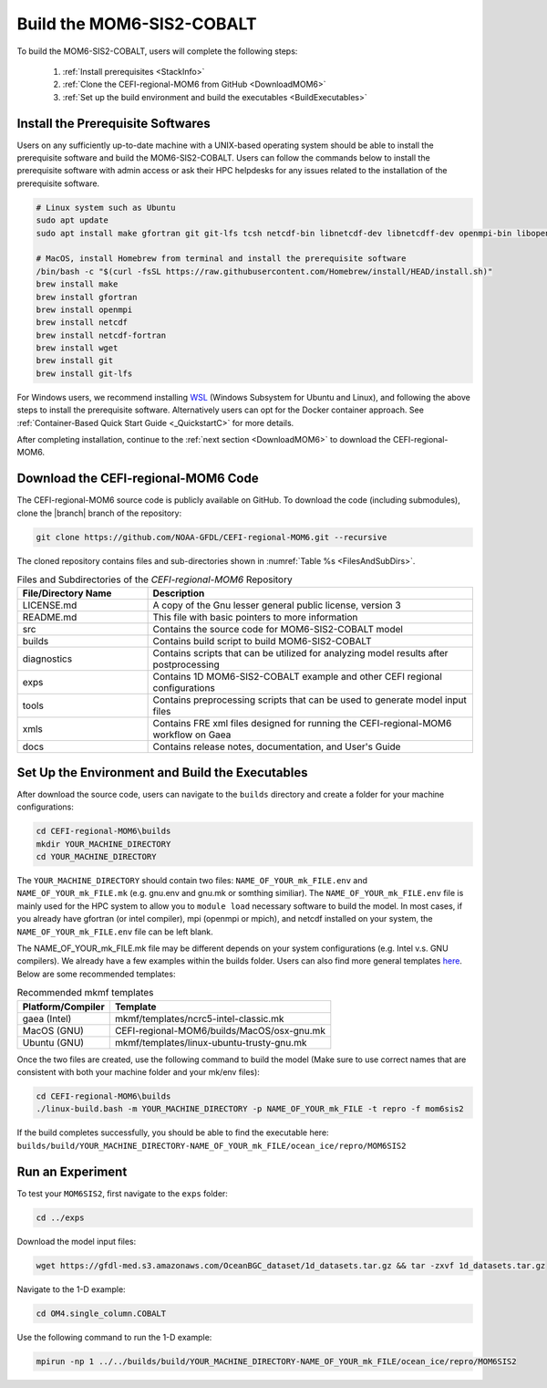 .. _BuildMOM6:

====================================
Build the MOM6-SIS2-COBALT
====================================

To build the MOM6-SIS2-COBALT, users will complete the following steps:

   #. :ref:`Install prerequisites <StackInfo>`
   #. :ref:`Clone the CEFI-regional-MOM6 from GitHub <DownloadMOM6>`
   #. :ref:`Set up the build environment and build the executables <BuildExecutables>`

.. _StackInfo:

Install the Prerequisite Softwares 
==========================================

Users on any sufficiently up-to-date machine with a UNIX-based operating system should be able to install the prerequisite software and build the MOM6-SIS2-COBALT. Users can follow the commands below to install the prerequisite software with admin access or ask their HPC helpdesks for any issues related to the installation of the prerequisite software.

.. code-block:: console

   # Linux system such as Ubuntu 
   sudo apt update
   sudo apt install make gfortran git git-lfs tcsh netcdf-bin libnetcdf-dev libnetcdff-dev openmpi-bin libopenmpi-dev

   # MacOS, install Homebrew from terminal and install the prerequisite software
   /bin/bash -c "$(curl -fsSL https://raw.githubusercontent.com/Homebrew/install/HEAD/install.sh)"
   brew install make
   brew install gfortran
   brew install openmpi
   brew install netcdf
   brew install netcdf-fortran
   brew install wget
   brew install git
   brew install git-lfs

For Windows users, we recommend installing `WSL <https://learn.microsoft.com/en-us/windows/wsl/install>`__ (Windows Subsystem for Ubuntu and Linux), and following the above steps to install the prerequisite software. Alternatively users can opt for the Docker container approach. See :ref:`Container-Based Quick Start Guide <_QuickstartC>` for more details.

After completing installation, continue to the :ref:`next section <DownloadMOM6>` to download the CEFI-regional-MOM6. 

.. _DownloadMOM6:

Download the CEFI-regional-MOM6 Code
======================================
The CEFI-regional-MOM6 source code is publicly available on GitHub. To download the code (including submodules), clone the |branch| branch of the repository:

.. code-block:: console

   git clone https://github.com/NOAA-GFDL/CEFI-regional-MOM6.git --recursive 

The cloned repository contains files and sub-directories shown in :numref:`Table %s <FilesAndSubDirs>`. 

.. _FilesAndSubDirs:

.. list-table:: Files and Subdirectories of the *CEFI-regional-MOM6* Repository
   :widths: 20 50
   :header-rows: 1

   * - File/Directory Name
     - Description
   * - LICENSE.md 
     - A copy of the Gnu lesser general public license, version 3
   * - README.md
     - This file with basic pointers to more information
   * - src
     - Contains the source code for MOM6-SIS2-COBALT model 
   * - builds
     - Contains build script to build MOM6-SIS2-COBALT
   * - diagnostics
     - Contains scripts that can be utilized for analyzing model results after postprocessing
   * - exps
     - Contains 1D MOM6-SIS2-COBALT example and other CEFI regional configurations
   * - tools
     - Contains preprocessing scripts that can be used to generate model input files
   * - xmls
     - Contains FRE xml files designed for running the CEFI-regional-MOM6 workflow on Gaea   
   * - docs
     - Contains release notes, documentation, and User's Guide

.. _BuildExecutables:

Set Up the Environment and Build the Executables
=================================================== 

After download the source code, users can navigate to the ``builds`` directory and create a folder for your machine configurations:

.. code-block:: console

   cd CEFI-regional-MOM6\builds
   mkdir YOUR_MACHINE_DIRECTORY
   cd YOUR_MACHINE_DIRECTORY

The ``YOUR_MACHINE_DIRECTORY`` should contain two files: ``NAME_OF_YOUR_mk_FILE.env`` and ``NAME_OF_YOUR_mk_FILE.mk`` (e.g. gnu.env and gnu.mk or somthing similiar). The ``NAME_OF_YOUR_mk_FILE.env`` file is mainly used for the HPC system to allow you to ``module load`` necessary software to build the model. In most cases, if you already have gfortran (or intel compiler), mpi (openmpi or mpich), and netcdf installed on your system, the ``NAME_OF_YOUR_mk_FILE.env`` file can be left blank.

The NAME_OF_YOUR_mk_FILE.mk file may be different depends on your system configurations (e.g. Intel v.s. GNU compilers). We already have a few examples within the builds folder. Users can also find more general templates `here <https://github.com/NOAA-GFDL/mkmf/tree/af34a3f5845c5781101567e043e0dd3d93ff4145/templates>`__. Below are some recommended templates:

.. _mkmftempDescription:

.. table:: Recommended mkmf templates

   +------------------------+---------------------------------------------------------------------------------+
   | **Platform/Compiler**  | **Template**                                                                    |
   +========================+=================================================================================+
   | gaea (Intel)           | mkmf/templates/ncrc5-intel-classic.mk                                           |
   +------------------------+---------------------------------------------------------------------------------+
   | MacOS (GNU)            | CEFI-regional-MOM6/builds/MacOS/osx-gnu.mk                                      |
   +------------------------+---------------------------------------------------------------------------------+
   | Ubuntu (GNU)           | mkmf/templates/linux-ubuntu-trusty-gnu.mk                                       |
   +------------------------+---------------------------------------------------------------------------------+

Once the two files are created, use the following command to build the model (Make sure to use correct names that are consistent with both your machine folder and your mk/env files):  

.. code-block:: console

   cd CEFI-regional-MOM6\builds
   ./linux-build.bash -m YOUR_MACHINE_DIRECTORY -p NAME_OF_YOUR_mk_FILE -t repro -f mom6sis2

If the build completes successfully, you should be able to find the executable here: ``builds/build/YOUR_MACHINE_DIRECTORY-NAME_OF_YOUR_mk_FILE/ocean_ice/repro/MOM6SIS2``  

Run an Experiment
=====================

To test your ``MOM6SIS2``, first navigate to the ``exps`` folder: 

.. code-block:: console

   cd ../exps

Download the model input files:

.. code-block:: console

   wget https://gfdl-med.s3.amazonaws.com/OceanBGC_dataset/1d_datasets.tar.gz && tar -zxvf 1d_datasets.tar.gz

Navigate to the 1-D example:

.. code-block:: console

   cd OM4.single_column.COBALT

Use the following command to run the 1-D example:    

.. code-block:: console
 
   mpirun -np 1 ../../builds/build/YOUR_MACHINE_DIRECTORY-NAME_OF_YOUR_mk_FILE/ocean_ice/repro/MOM6SIS2
